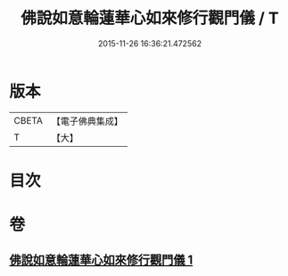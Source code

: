 #+TITLE: 佛說如意輪蓮華心如來修行觀門儀 / T
#+DATE: 2015-11-26 16:36:21.472562
* 版本
 |     CBETA|【電子佛典集成】|
 |         T|【大】     |

* 目次
* 卷
** [[file:KR6j0298_001.txt][佛說如意輪蓮華心如來修行觀門儀 1]]
